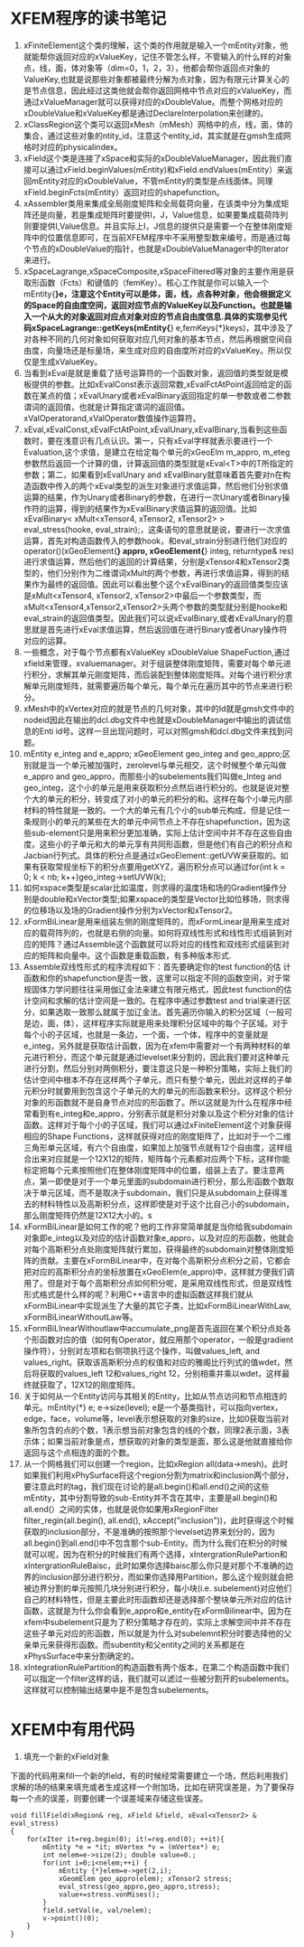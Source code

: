# -*- org -*-

# Time-stamp: <2011-06-21 02:56:15 Tuesday by lian>

#+OPTIONS: ^:nil author:nil timestamp:nil creator:nil
* XFEM程序的读书笔记
  SCHEDULED: <2011-01-27 Thu>
  1. xFiniteElement这个类的理解，这个类的作用就是输入一个mEntity对象，他就能帮你返回对应的xValueKey，记住不管怎么样，不管输入的什么样的对象点，线，面，体对象等（dim=0，1，2，3），他都会帮你返回点对象的ValueKey,也就是说那些对象都被最终分解为点对象，因为有限元计算关心的是节点信息，因此经过这类他就会帮你返回网格中节点对应的xValueKey，而通过xValueManager就可以获得对应的xDoubleValue。而整个网格对应的xDoubleValue和xValueKey都是通过DeclareInterpolation来创建的。
  2. xClassRegion这个类可以返回xMesh（mMesh）网格中的点，线，面，体的集合，通过这些对象的ntity_id，注意这个entity_id，其实就是在gmsh生成网格时对应的physicalindex。
  3. xField这个类是连接了xSpace和实际的xDoubleValueManager，因此我们直接可以通过xField.beginValues(mEntity)和xField.endValues(mEntity）来返回mEntity对应的xDoubleValue，不管mEntity的类型是点线面体。同理xField.beginFcts(mEntity）返回对应的shapefunction。
  4. xAssembler类用来集成全局刚度矩阵和全局载荷向量，在该类中分为集成矩阵还是向量，若是集成矩阵时要提供I，J，Value信息，如果要集成载荷阵列则要提供I,Value信息。并且实际上I，J信息的提供只是需要一个在整体刚度矩阵中的位置信息即可，在当前XFEM程序中不采用整型数来编号，而是通过每个节点的xDoubleValue的指针，也就是xDoubleValueManager中的Iterator来进行。
  5. xSpaceLagrange,xSpaceComposite,xSpaceFiltered等对象的主要作用是获取形函数（Fcts）和键值的（femKey）。核心工作就是你可以输入一个mEntity{*}e，注意这个Entity可以是体，面，线，点各种对象，他会根据定义的Space的自由度空间，返回对应节点的ValueKey以及Function。也就是输入一个从大的对象返回对应点对象对应的节点自由度信息.具体的实现参见代码xSpaceLagrange::getKeys(mEntity{*} e,femKeys{*}keys)，其中涉及了对各种不同的几何对象如何获取对应几何对象的基本节点，然后再根据空间自由度，向量场还是标量场，来生成对应的自由度所对应的xValueKey。所以仅仅是生成xValueKey。
  6. 当看到xEval是就是重载了括号运算符的一个函数对象，返回值的类型就是模板提供的参数。比如xEvalConst表示返回常数,xEvalFctAtPoint返回给定的函数在某点的值；xEvalUnary或者xEvalBinary返回指定的单一参数或者二参数谓词的返回值，也就是计算指定谓词的返回值。xValOperatorand,xValOperator数值操作运算符。 
  7. xEval,xEvalConst,xEvalFctAtPoint,xEvalUnary,xEvalBinary,当看到这些函数时，要在浅意识有几点认识。第一，只有xEval字样就表示要进行一个Evaluation,这个求值，是建立在给定每个单元的xGeoElm m_appro, m_eteg参数然后返回一个计算的值，计算返回值的类型就是xEval<T>中的T所指定的参数；第二，如果看到xEvalUnary and xEvalBinary就意味着首先要对n在构造函数中传入的两个xEval类型的派生对象进行求值运算，然后他们分别求值运算的结果，作为Unary或者Binary的参数，在进行一次Unary或者Binary操作符的运算，得到的结果作为xEvalBinary求值运算的返回值。比如xEvalBinary< xMult<xTensor4, xTensor2, xTensor2> > eval_stress(hooke, eval_strain);，这条语句的意思就是说，要进行一次求值运算，首先对构造函数传入的参数hook，和eval_strain分别进行他们对应的operator()(xGeoElement{*} appro, xGeoElement{*} integ, returntype& res)进行求值运算，然后他们的返回的计算结果，分别是xTensor4和xTensor2类型的，他们分别作为二维谓词xMult的两个参数，再进行求值运算，得到的结果作为最终的返回值。因此可以看出整个这个xEvalBinary的返回值类型应该是xMult<xTensor4, xTensor2, xTensor2>中最后一个参数类型，而xMult<xTensor4,xTensor2,xTensor2>头两个参数的类型就分别是hooke和eval_strain的返回值类型。因此我们可以说xEvalBinary,或者xEvalUnary的意思就是首先进行xEval求值运算，然后返回值在进行Binary或者Unary操作符对应的运算。
  8. 一些概念，对于每个节点都有xValueKey xDoubleValue ShapeFuction,通过xfield来管理，xvaluemanager。对于组装整体刚度矩阵，需要对每个单元进行积分，求解其单元刚度矩阵，而后装配到整体刚度矩阵。对每个进行积分求解单元刚度矩阵，就需要遍历每个单元，每个单元在遍历其中的节点来进行积分。
  9. xMesh中的xVertex对应的就是节点的几何对象，其中的Id就是gmsh文件中的nodeid因此在输出的dcl.dbg文件中也就是xDoubleManager中输出的调试信息的Enti id号。这样一旦出现问题时，可以对照gmsh和dcl.dbg文件来找到问题。
  10. mEntity e_integ and e_appro; xGeoElement geo_integ and geo_appro;区别就是当一个单元被加强时，zerolevel与单元相交，这个时候整个单元叫做e_appro and geo_appro，而那些小的subelements我们叫做e_Integ and geo_integ，这个小的单元是用来获取积分点然后进行积分的。也就是说对整个大的单元的积分，转变成了对小的单元的积分的和。这样在每个小单元内部材料的特性就是一致的。一个大的单元有几个小的sub单元构成，但是记住一条规则小的单元的某些在大的单元中间节点上不存在shapefunction，因为这些sub-element只是用来积分更加准确，实际上估计空间中并不存在这些自由度。这些小的子单元和大的单元享有共同形函数，但是他们有自己的积分点和Jacbian行列式。具体的积分点是通过xGeoElement::getUVW来获取的。如果有获取常规坐标下的积分点要用getXYZ，遍历积分点可以通过for(int k = 0; k < nb; k++)geo_integ->setUVW(k);
  11. 如何xspace类型是scalar比如温度，则求得的温度场和场的Gradient操作分别是double和xVector类型;如果xspace的类型是Vector比如位移场，则求得的位移场以及场的Gradient操作分别为xVector和xTensor2。
  12. xFormBiLinear是用来组装左侧的刚度矩阵的，而xFormLinear是用来生成对应的载荷阵列的，也就是右侧的向量。如何将双线性形式和线性形式组装到对应的矩阵？通过Assemble这个函数就可以将对应的线性和双线形式组装到对应的矩阵和向量中。这个函数是重载函数，有多种版本形式.
  13. Assemble双线性形式的程序流程如下：首先要确定你的test function的估 计函数和你的shapefunction是否一致，这里可以指定不同的函数空间，对于常规固体力学问题往往采用伽辽金法来建立有限元格式，因此test function的估计空间和求解的估计空间是一致的。在程序中通过参数test and trial来进行区分，如果选取一致那么就属于加辽金法。首先遍历你输入的积分区域（一般可是边，面，体），这样程序实际就是用来处理积分区域中的每个子区域。对于每个小的子区域，也就是一条边，一个面，一个体，程序中的变量就是e_integ，另外就是获取估计函数，因为在xfem中需要对一个有两种材料的单元进行积分，而这个单元就是通过levelset来分割的，因此我们要对这种单元进行分割，然后分别对两侧积分，要注意这只是一种积分策略，实际上我们的估计空间中根本不存在这样两个子单元，而只有整个单元，因此对这样的子单元积分时就要用到包含这个子单元的大的单元的形函数来积分。这样这个积分对象的形函数就不是自身节点对应的形函数了。所以这就是为什么在程序中经常看到有e_integ和e_appro，分别表示就是积分对象以及这个积分对象的估计函数。这样对于每个小的子区域，我们可以通过xFiniteElement这个对象获得相应的Shape Functions，这样就获得对应的刚度矩阵了，比如对于一个二维三角形单元区域，有六个自由度，如果加上加强节点就有12个自由度，这样组合出来对应就是一个12X12的矩阵，矩阵每个元素都对应两个下标，这样你能标定把每个元素按照他们在整体刚度矩阵中的位置，组装上去了。要注意两点，第一即使是对于一个单元里面的subdomain进行积分，那么形函数个数取决于单元区域，而不是取决于subdomain，我们只是从subdomain上获得准去的材料特性以及高斯积分点，这样即使是对于这个比自己小的subdomain，那么刚度矩阵仍然是12X12大小的。s
  14. xFormBiLinear是如何工作的呢？他的工作非常简单就是当你给我subdomain对象即e_integ以及对应的估计函数对象e_appro，以及对应的形函数，他就会对每个高斯积分点处刚度矩阵就行累加，获得最终的subdomain对整体刚度矩阵的贡献。主要在xFormBiLinear中，在对每个高斯积分点积分之前，它都会把对应的高斯积分点的坐标放置在xGeoElem(e_appro)中，这样就方便我们调用了。但是对于每个高斯积分点如何积分呢，是采用双线性形式，但是双线性形式格式是什么样的呢？利用C++语言中的虚拟函数这样我们就从xFormBiLinear中实现派生了大量的其它子类，比如xFormBiLinearWithLaw, xFormBiLinearWithoutLaw等。
  15. xFormBiLInearWithoutlaw中accumulate_png是首先返回在某个积分点处各个形函数对应的值（如何有Operator，就应用那个operator，一般是gradient操作符），分别对左项和右侧项执行这个操作，叫做values_left, and values_right。获取该高斯积分点的权值和对应的雅阁比行列式的值wdet，然后将获取的values_left 12和values_right 12，分别相乘并乘以wdet，这样最终就获取了，12X12的刚度矩阵。
  16. 关于如何从一个Entity访问与其相关的Entity，比如从节点访问和节点相连的单元。mEntity{*} e; e->size(level); e是一个基类指针，可以指向vertex，edge，face，volume等，level表示想获取的对象的size，比如0获取当前对象所包含的点的个数，1表示想当前对象包含的线的个数，同理2表示面，3表示体；如果当前对象是点，想获取的对象的类型是面，那么这是他就直接给你返回与这个点相连的面的个数。
  17. 从一个网格我们可以创建一个region，比如xRegion all(data->mesh)。此时如果我们利用xPhySurface将这个region分割为matrix和inclusion两个部分，要注意此时的tag，我们现在讨论的是all.begin()和all.end()之间的这些mEntity，其中分割导致的sub-Entity并不含在其中，主要是all.begin()和all.end(）之间的实体，也就是说你如果用xRegionFilter filter_regin(all.begin(), all.end(), xAccept("inclusion"))，此时获得这个时候获取的inclusion部分，不是准确的按照那个levelset边界来划分的，因为all.begin()到all.end()中不包含那个sub-Entity。而为什么我们在积分的时候就可以呢，因为在积分的时候我们有两个选择，xIntergrationRulePartion和xIntergrationRuleBaisc，此时如果你选择baisc那么你只是对那个不准确的边界的inclusion部分进行积分，而如果你选择用Partition，那么这个规则就会把被边界分割的单元按照几块分别进行积分，每小块(i.e. subelement)对应他们自己的材料特性，但是主要此时形函数却还是选择那个整块单元所对应的估计函数，这就是为什么你会看到e_appro和e_entity在xFormBilinear中。因为在xfem中subelement只是为了积分策略才存在的，实际上求解空间中并不存在这些子单元对应的形函数，所以就是为什么对subelemnt积分时要选择他的父亲单元来获得形函数。而subentity和父entity之间的关系都是在xPhysSurface中来分割确定的。
  18. xIntegrationRulePartition的构造函数有两个版本，在第二个构造函数中我们可以指定一个filter这样的话，我们就可以滤过一些被分割开的subelements。这样就可以控制输出结果中是不是包含subelements。

* XFEM中有用代码
  1. 填充一个新的xField对象
  下面的代码用来fill一个新的field，有的时候经常需要建立一个场，然后利用我们求解的场的结果来填充或者生成这样一个附加场，比如在研究误差是，为了要保存每一个点的误差，则要创建一个误差域来存储这些误差。
#+begin_src c++
  void fillField(xRegion& reg, xField &field, xEval<xTensor2> & eval_stress)
  {
      for(xIter it=reg.begin(0); it!=reg.end(0); ++it){
          mEntity *e = *it; mVertex *v = (mVertex*) e;
          int nelem=e->size(2); double value=0.;
          for(int i=0;i<nelem;++i) {
              mEntity {*}elem=e->get(2,i);
              xGeomElem geo_appro(elem); xTensor2 stress;
              eval_stress(geo_appro,geo_appro,stress);
              value+=stress.vonMises();
          }
          field.setVal(e, val/nelem);
          v->point()(0);
      }
  }
#+end_src
